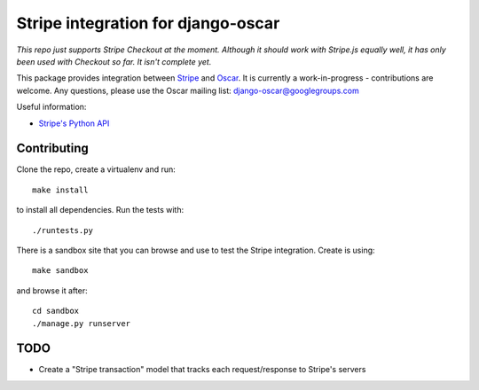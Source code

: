 ===================================
Stripe integration for django-oscar
===================================

*This repo just supports Stripe Checkout at the moment. Although it should work with Stripe.js equally well,
it has only been used with Checkout so far. It isn't complete yet.*

This package provides integration between Stripe_ and Oscar_.  It is currently a
work-in-progress - contributions are welcome.  Any questions, please use the Oscar mailing list: `django-oscar@googlegroups.com`_

.. _Stripe: https://stripe.com
.. _Oscar: http://oscarcommerce.com
.. _`django-oscar@googlegroups.com`: https://groups.google.com/forum/?fromgroups#!forum/django-oscar

Useful information:

* `Stripe's Python API`_

.. _`Stripe's Python API`: https://stripe.com/docs/libraries

Contributing
============

Clone the repo, create a virtualenv and run::

    make install

to install all dependencies.  Run the tests with::

    ./runtests.py

There is a sandbox site that you can browse and use to test the Stripe
integration.  Create is using::

    make sandbox

and browse it after::

    cd sandbox
    ./manage.py runserver

TODO
====

* Create a "Stripe transaction" model that tracks each request/response to
  Stripe's servers
